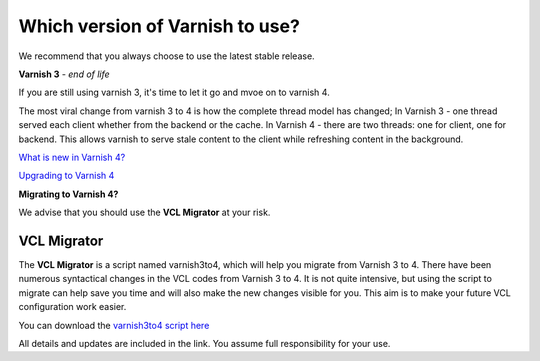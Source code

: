 
.. _varnish_versions:

Which version of Varnish to use?
================================

We recommend that you always choose to use the latest stable release.

**Varnish 3** - *end of life*


If you are still using varnish 3, it's time to let it go and mvoe on to varnish 4.

The most viral change from varnish 3 to 4 is how the complete thread model has changed;
In Varnish 3 - one thread served each client whether from the backend or the cache.
In Varnish 4 - there are two threads: one for client, one for backend.
This allows varnish to serve stale content to the client while refreshing
content in the background. 

`What is new in Varnish 4?`_

.. _`What is new in Varnish 4?`: http://book.varnish-software.com/4.0/chapters/Introduction.html#what-is-new-in-varnish-4

`Upgrading to Varnish 4`_

.. _`Upgrading to Varnish 4`: https://www.varnish-cache.org/docs/trunk/whats-new/upgrading.html

**Migrating to Varnish 4?**

We advise that you should use the **VCL Migrator** at your risk.

VCL Migrator
............

The **VCL Migrator** is a script named varnish3to4, which will help you migrate
from Varnish 3 to 4. There have been numerous syntactical changes in the
VCL codes from Varnish 3 to 4. It is not quite intensive, but using the script
to migrate can help save you time and will also make the new changes visible for you.
This aim is to make your future VCL configuration work easier.

You can download the `varnish3to4 script here`_

.. _`varnish3to4 script here`: https://github.com/fgsch/varnish3to4

All details and updates are included in the link. You assume full responsibility for your use.
